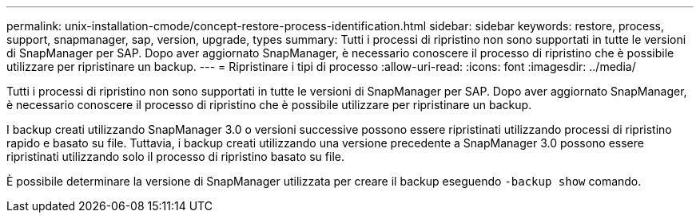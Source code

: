 ---
permalink: unix-installation-cmode/concept-restore-process-identification.html 
sidebar: sidebar 
keywords: restore, process, support, snapmanager, sap, version, upgrade, types 
summary: Tutti i processi di ripristino non sono supportati in tutte le versioni di SnapManager per SAP. Dopo aver aggiornato SnapManager, è necessario conoscere il processo di ripristino che è possibile utilizzare per ripristinare un backup. 
---
= Ripristinare i tipi di processo
:allow-uri-read: 
:icons: font
:imagesdir: ../media/


[role="lead"]
Tutti i processi di ripristino non sono supportati in tutte le versioni di SnapManager per SAP. Dopo aver aggiornato SnapManager, è necessario conoscere il processo di ripristino che è possibile utilizzare per ripristinare un backup.

I backup creati utilizzando SnapManager 3.0 o versioni successive possono essere ripristinati utilizzando processi di ripristino rapido e basato su file. Tuttavia, i backup creati utilizzando una versione precedente a SnapManager 3.0 possono essere ripristinati utilizzando solo il processo di ripristino basato su file.

È possibile determinare la versione di SnapManager utilizzata per creare il backup eseguendo `-backup show` comando.
